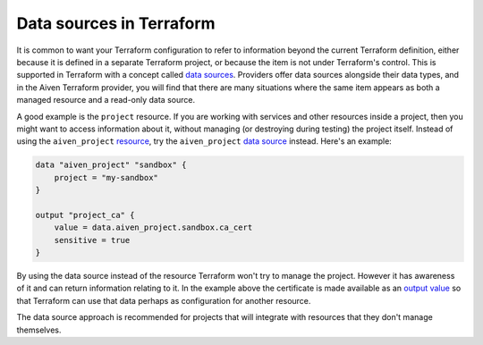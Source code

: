 Data sources in Terraform
=========================

It is common to want your Terraform configuration to refer to information beyond the current Terraform definition, either because it is defined in a separate Terraform project, or because the item is not under Terraform's control. This is supported in Terraform with a concept called `data sources <https://www.terraform.io/language/data-sources>`_. Providers offer data sources alongside their data types, and in the Aiven Terraform provider, you will find that there are many situations where the same item appears as both a managed resource and a read-only data source.

A good example is the ``project`` resource. If you are working with services and other resources inside a project, then you might want to access information about it, without managing (or destroying during testing) the project itself. Instead of using the ``aiven_project`` `resource <https://registry.terraform.io/providers/aiven/aiven/latest/docs/resources/project>`_, try the ``aiven_project`` `data source <https://registry.terraform.io/providers/aiven/aiven/latest/docs/data-sources/project>`_ instead. Here's an example:

.. code:: text

    data "aiven_project" "sandbox" {
        project = "my-sandbox"
    }

    output "project_ca" {
        value = data.aiven_project.sandbox.ca_cert
        sensitive = true
    }

By using the data source instead of the resource Terraform won't try to manage the project. However it has awareness of it and can return information relating to it. In the example above the certificate is made available as an `output value <https://www.terraform.io/language/values/outputs>`_ so that Terraform can use that data perhaps as configuration for another resource.

The data source approach is recommended for projects that will integrate with resources that they don't manage themselves.
